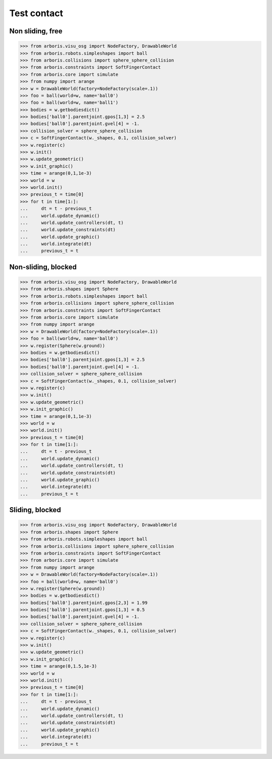 
Test contact
============

Non sliding, free
-----------------

>>> from arboris.visu_osg import NodeFactory, DrawableWorld
>>> from arboris.robots.simpleshapes import ball
>>> from arboris.collisions import sphere_sphere_collision
>>> from arboris.constraints import SoftFingerContact
>>> from arboris.core import simulate
>>> from numpy import arange
>>> w = DrawableWorld(factory=NodeFactory(scale=.1))
>>> foo = ball(world=w, name='ball0')
>>> foo = ball(world=w, name='ball1')
>>> bodies = w.getbodiesdict()
>>> bodies['ball0'].parentjoint.gpos[1,3] = 2.5
>>> bodies['ball0'].parentjoint.gvel[4] = -1.
>>> collision_solver = sphere_sphere_collision
>>> c = SoftFingerContact(w._shapes, 0.1, collision_solver)
>>> w.register(c)
>>> w.init()
>>> w.update_geometric()
>>> w.init_graphic()
>>> time = arange(0,1,1e-3)
>>> world = w
>>> world.init()
>>> previous_t = time[0]
>>> for t in time[1:]:
...     dt = t - previous_t
...     world.update_dynamic()
...     world.update_controllers(dt, t)
...     world.update_constraints(dt)
...     world.update_graphic()
...     world.integrate(dt)
...     previous_t = t    


Non-sliding, blocked
--------------------

>>> from arboris.visu_osg import NodeFactory, DrawableWorld
>>> from arboris.shapes import Sphere
>>> from arboris.robots.simpleshapes import ball
>>> from arboris.collisions import sphere_sphere_collision
>>> from arboris.constraints import SoftFingerContact
>>> from arboris.core import simulate
>>> from numpy import arange
>>> w = DrawableWorld(factory=NodeFactory(scale=.1))
>>> foo = ball(world=w, name='ball0')
>>> w.register(Sphere(w.ground))
>>> bodies = w.getbodiesdict()
>>> bodies['ball0'].parentjoint.gpos[1,3] = 2.5
>>> bodies['ball0'].parentjoint.gvel[4] = -1.
>>> collision_solver = sphere_sphere_collision
>>> c = SoftFingerContact(w._shapes, 0.1, collision_solver)
>>> w.register(c)
>>> w.init()
>>> w.update_geometric()
>>> w.init_graphic()
>>> time = arange(0,1,1e-3)
>>> world = w
>>> world.init()
>>> previous_t = time[0]
>>> for t in time[1:]:
...     dt = t - previous_t
...     world.update_dynamic()
...     world.update_controllers(dt, t)
...     world.update_constraints(dt)
...     world.update_graphic()
...     world.integrate(dt)
...     previous_t = t    


Sliding, blocked
----------------

>>> from arboris.visu_osg import NodeFactory, DrawableWorld
>>> from arboris.shapes import Sphere
>>> from arboris.robots.simpleshapes import ball
>>> from arboris.collisions import sphere_sphere_collision
>>> from arboris.constraints import SoftFingerContact
>>> from arboris.core import simulate
>>> from numpy import arange
>>> w = DrawableWorld(factory=NodeFactory(scale=.1))
>>> foo = ball(world=w, name='ball0')
>>> w.register(Sphere(w.ground))
>>> bodies = w.getbodiesdict()
>>> bodies['ball0'].parentjoint.gpos[2,3] = 1.99
>>> bodies['ball0'].parentjoint.gpos[1,3] = 0.5
>>> bodies['ball0'].parentjoint.gvel[4] = -1.
>>> collision_solver = sphere_sphere_collision
>>> c = SoftFingerContact(w._shapes, 0.1, collision_solver)
>>> w.register(c)
>>> w.init()
>>> w.update_geometric()
>>> w.init_graphic()
>>> time = arange(0,1.5,1e-3)
>>> world = w
>>> world.init()
>>> previous_t = time[0]
>>> for t in time[1:]:
...     dt = t - previous_t
...     world.update_dynamic()
...     world.update_controllers(dt, t)
...     world.update_constraints(dt)
...     world.update_graphic()
...     world.integrate(dt)
...     previous_t = t    

